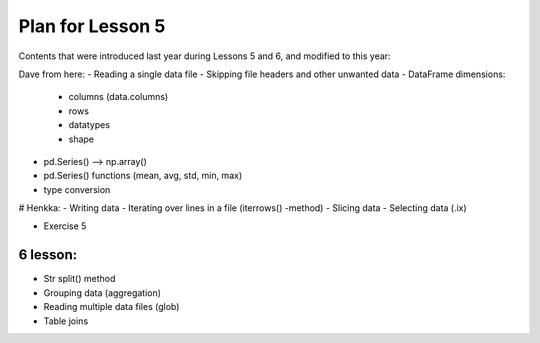 Plan for Lesson 5
=================

Contents that were introduced last year during Lessons 5 and 6, and modified to this year:

Dave from here:
- Reading a single data file
- Skipping file headers and other unwanted data
- DataFrame dimensions:
  - columns (data.columns)
  - rows
  - datatypes
  - shape
- pd.Series() --> np.array()
- pd.Series() functions (mean, avg, std, min, max)
- type conversion

# Henkka:
- Writing data
- Iterating over lines in a file (iterrows() -method)
- Slicing data
- Selecting data (.ix)

- Exercise 5

6 lesson:
---------

- Str split() method
- Grouping data (aggregation)
- Reading multiple data files (glob)
- Table joins



